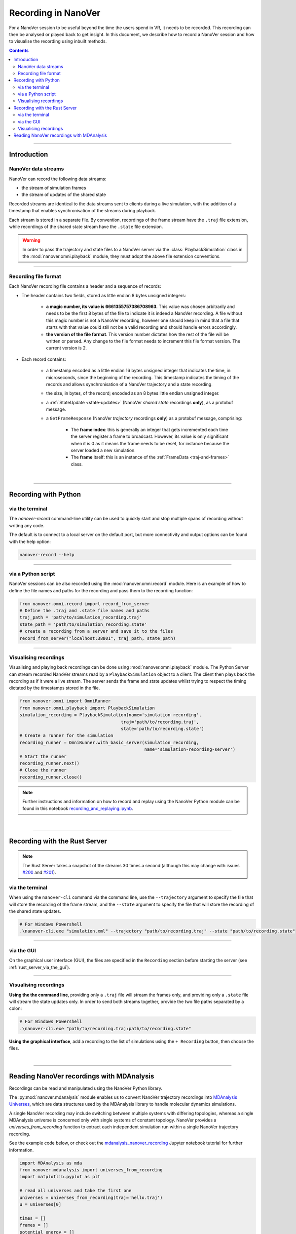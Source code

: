 ====================
Recording in NanoVer
====================

.. _Rust server: https://github.com/IRL2/nanover-server-rs

For a NanoVer session to be useful beyond the time the users spend in VR, it needs to be recorded.
This recording can then be analysed or played back to get insight. In this document, we describe how to record a NanoVer session and how to visualise the recording using inbuilt methods.

.. contents:: Contents
    :depth: 2
    :local:

----

############
Introduction
############

NanoVer data streams
####################

NanoVer can record the following data streams:

* the stream of simulation frames
* the stream of updates of the shared state

Recorded streams are identical to the data streams sent to clients during a live simulation,
with the addition of a timestamp that enables synchronisation of the streams during playback.

Each stream is stored in a separate file.
By convention, recordings of the frame stream have the ``.traj`` file extension,
while recordings of the shared state stream have the ``.state`` file extension.

.. warning::

   In order to pass the trajectory and state files to a NanoVer server via the
   :class:`PlaybackSimulation` class in the :mod:`nanover.omni.playback` module,
   they must adopt the above file extension conventions.

----

Recording file format
#####################

Each NanoVer recording file contains a header and a sequence of records:

* The header contains two fields, stored as little endian 8 bytes unsigned integers:

    * **a magic number, its value is 6661355757386708963**. This value was chosen arbitrarily and needs to be the first
      8 bytes of the file to indicate it is indeed a NanoVer recording. A file without this magic number is not a NanoVer
      recording, however one should keep in mind that a file that starts with that value could still not be a valid
      recording and should handle errors accordingly.
    * **the version of the file format**. This version number dictates how the rest of the file will be written or parsed.
      Any change to the file format needs to increment this file format version. The current version is 2.

* Each record contains:

    * a timestamp encoded as a little endian 16 bytes unsigned integer that indicates the time, in microseconds,
      since the beginning of the recording.
      This timestamp indicates the timing of the records and allows synchronisation of a NanoVer trajectory and a state recording.
    * the size, in bytes, of the record; encoded as an 8 bytes little endian unsigned integer.
    * a :ref:`StateUpdate <state-updates>` (NanoVer *shared state* recordings **only**), as a protobuf message.
    * a ``GetFrameResponse`` (NanoVer *trajectory* recordings **only**) as a protobuf message, comprising:

        * The **frame index**: this is generally an integer that gets incremented each time the server register a frame to broadcast.
          However, its value is only significant when it is 0 as it means the frame needs to be reset,
          for instance because the server loaded a new simulation.
        * The **frame** itself: this is an instance of the :ref:`FrameData <traj-and-frames>` class.

|

----

#####################
Recording with Python
#####################

via the terminal
################

The `nanover-record` command-line utility can be used to quickly start and stop multiple spans of recording
without writing any code.

The default is to connect to a local server on the default port, but more connectivity and output options
can be found with the help option:

.. code-block::

    nanover-record --help

----

via a Python script
###################

NanoVer sessions can be also recorded using the :mod:`nanover.omni.record` module.
Here is an example of how to define the file names and paths for the recording and pass them to the recording function:

.. code:: python

    from nanover.omni.record import record_from_server
    # Define the .traj and .state file names and paths
    traj_path = 'path/to/simulation_recording.traj'
    state_path = 'path/to/simulation_recording.state'
    # create a recording from a server and save it to the files
    record_from_server("localhost:38801", traj_path, state_path)

----

Visualising recordings
######################

Visualising and playing back recordings can be done using :mod:`nanover.omni.playback` module.
The Python Server can stream recorded NanoVer streams read by a ``PlaybackSimulation`` object to a client.
The client then plays back the recording as if it were a live stream.
The server sends the frame and state updates whilst trying to respect the timing dictated by the timestamps stored
in the file.

.. code:: python

    from nanover.omni import OmniRunner
    from nanover.omni.playback import PlaybackSimulation
    simulation_recording = PlaybackSimulation(name='simulation-recording',
                                           traj='path/to/recording.traj',
                                           state='path/to/recording.state')
    # Create a runner for the simulation
    recording_runner = OmniRunner.with_basic_server(simulation_recording,
                                                    name='simulation-recording-server')
    # Start the runner
    recording_runner.next()
    # Close the runner
    recording_runner.close()

.. note::

    Further instructions and information on how to record and replay using the NanoVer Python module can be found in
    this notebook `recording_and_replaying.ipynb <https://github.com/IRL2/nanover-server-py/blob/main/examples/basics/recording_and_replaying.ipynb>`_.

|

----

##############################
Recording with the Rust Server
##############################

.. note::

    The Rust Server takes a snapshot of the streams 30 times a second (although this may change with
    issues `#200 <https://github.com/IRL2/nanover-server-rs/issues/200>`_ and
    `#201 <https://github.com/IRL2/nanover-server-rs/issues/201>`_).

via the terminal
################

When using the ``nanover-cli`` command via the command line, use the ``--trajectory`` argument to specify the file that
will store the recording of the frame stream, and the ``--state`` argument to specify the file that will store
the recording of the shared state updates.

.. code-block::

    # For Windows Powershell
    .\nanover-cli.exe "simulation.xml" --trajectory "path/to/recording.traj" --state "path/to/recording.state"

----

via the GUI
###########

On the graphical user interface (GUI), the files are specified in the ``Recording`` section before starting the server
(see :ref:`rust_server_via_the_gui`).

----

Visualising recordings
######################

**Using the the command line**, providing only a ``.traj`` file will stream the frames only,
and providing only a ``.state`` file will stream the state updates only.
In order to send both streams together, provide the two file paths separated by a colon:

.. code-block::

    # For Windows Powershell
    .\nanover-cli.exe "path/to/recording.traj:path/to/recording.state"


**Using the graphical interface**, add a recording to the list of simulations using the ``+ Recording`` button,
then choose the files.

|

----

##########################################
Reading NanoVer recordings with MDAnalysis
##########################################

Recordings can be read and manipulated using the NanoVer Python library.

The :py:mod:`nanover.mdanalysis` module enables us to convert NanoVer trajectory recordings into
`MDAnalysis Universes <https://userguide.mdanalysis.org/stable/universe.html#universe>`_, which are data structures
used by the MDAnalysis library to handle molecular dynamics simulations.

A single NanoVer recording may include switching between multiple systems with differing topologies, whereas a single
MDAnalysis universe is concerned only with single systems of constant topology. NanoVer provides a
`universes_from_recording` function to extract each independent simulation run within a single NanoVer trajectory recording.

See the example code below, or check out the
`mdanalysis_nanover_recording <https://github.com/IRL2/nanover-server-py/blob/main/tutorials/mdanalysis/mdanalysis_nanover_recording.ipynb>`_
Jupyter notebook tutorial for further information.

.. code:: python

    import MDAnalysis as mda
    from nanover.mdanalysis import universes_from_recording
    import matplotlib.pyplot as plt

    # read all universes and take the first one
    universes = universes_from_recording(traj='hello.traj')
    u = universes[0]

    times = []
    frames = []
    potential_energy = []
    kinetic_energy = []
    user_energy = []
    timestamps = []

    for timestep in u.trajectory:
        frames.append(timestep.frame)
        times.append(timestep.time)
        potential_energy.append(timestep.data["energy.potential"])
        kinetic_energy.append(timestep.data["energy.kinetic"])
        user_energy.append(timestep.data["energy.user.total"])
        timestamps.append(timestep.data["elapsed"])

    fig, axis = plt.subplots(1)
    axis.plot(frames, potential_energy, label='Potential energy')
    axis.plot(frames, kinetic_energy, label='Kinetic energy')
    axis.plot(frames, user_energy, label='User energy')
    axis.legend()
    axis.set_ylim(-1000, 10000)
    axis.set_xlabel("Frame index")
    axis.set_ylabel("Energy (kJ/mol)")


We also have a `Python script <https://github.com/IRL2/nanover-utils/tree/main/parsing-recordings/read_state.py>`_ located
in the `nanover-utils <https://github.com/IRL2/nanover-utils>`_ repository for parsing NanoVer shared state recordings.

|
